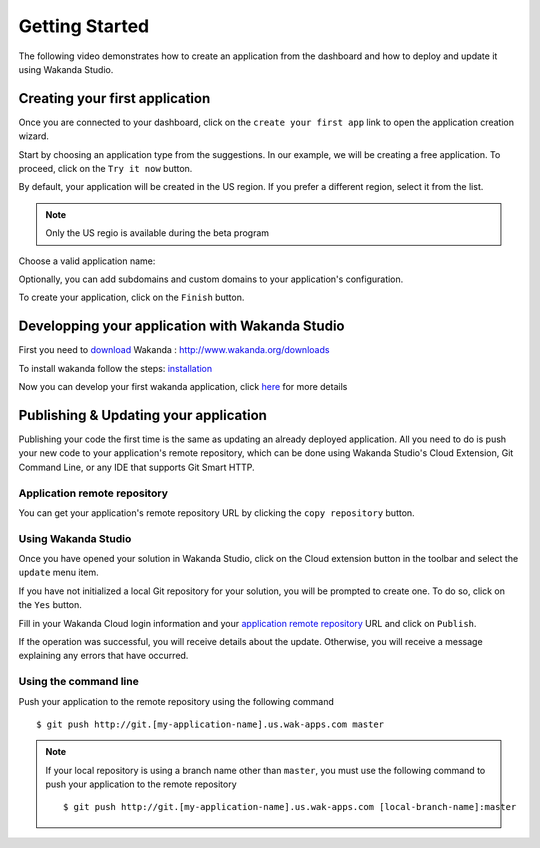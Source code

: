 ===============
Getting Started
===============

The following video demonstrates how to create an application from the dashboard and how to deploy and update it using Wakanda Studio.

.. raw:: html

 <iframe width="420" height="315" src="//www.youtube.com/embed/OfgUGqCKHUU" frameborder="0" allowfullscreen></iframe><br><br>

*******************************
Creating your first application
*******************************

Once you are connected to your dashboard, click on the ``create your first app`` link to open the application creation wizard.

.. image:: images/noapps.png

Start by choosing an application type from the suggestions. In our example, we will be creating a free application. To proceed, click on the ``Try it now`` button.

.. image:: images/try_it_now.png

By default, your application will be created in the US region. If you prefer a different region, select it from the list.

.. image:: images/region.png
.. note::

    Only the US regio is available during the beta program

Choose a valid application name:

.. image:: images/domain.png

Optionally, you can add subdomains and custom domains to your application's configuration.

.. image:: images/subdomains.png

.. image:: images/custom_domains.png

To create your application, click on the ``Finish`` button.

.. image:: images/finish.png

**********************************************
Developping your application with Wakanda Studio 
**********************************************

First you need to download_ Wakanda : http://www.wakanda.org/downloads

To install wakanda follow the steps: installation_

Now you can develop your first wakanda application, click here_ for more details


*************************
Publishing & Updating your application
*************************

Publishing your code the first time is the same as updating an already deployed application. All you need to do is push your new code to your application's remote repository, which can be done using Wakanda Studio's Cloud Extension, Git Command Line, or any IDE that supports Git Smart HTTP.

Application remote repository
=============================

You can get your application's remote repository URL by clicking the ``copy repository`` button. 

.. image:: images/git_copy_repo.png

Using Wakanda Studio
====================

Once you have opened your solution in Wakanda Studio, click on the Cloud extension button in the toolbar and select the ``update`` menu item.

.. image:: images/studio_update_menu.png

If you have not initialized a local Git repository for your solution, you will be prompted to create one. To do so, click on the ``Yes`` button.

.. image:: images/studio_create_repo.png

Fill in your Wakanda Cloud login information and your `application remote repository`_ URL and click on ``Publish``.

.. image:: images/studio_publish_dialog.png

If the operation was successful, you will receive details about the update. Otherwise, you will receive a message explaining any errors that have occurred.

.. image:: images/studio_published_dialog.png

Using the command line
======================

Push your application to the remote repository using the following command ::

    $ git push http://git.[my-application-name].us.wak-apps.com master

.. note::

    If your local repository is using a branch name other than ``master``, you must use the following command to push your application to the remote repository ::

    $ git push http://git.[my-application-name].us.wak-apps.com [local-branch-name]:master
    
.. _download: http://www.wakanda.org/downloads
.. _installation: http://doc.wakanda.org/home2.fr.html#/Installing-Wakanda/Installing-Wakanda.100-689089.en.html
.. _here: http://doc.wakanda.org/home2.fr.html#/Quick-Start/Quick-Start.100-695763.en.html
